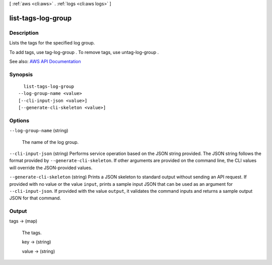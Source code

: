 [ :ref:`aws <cli:aws>` . :ref:`logs <cli:aws logs>` ]

.. _cli:aws logs list-tags-log-group:


*******************
list-tags-log-group
*******************



===========
Description
===========



Lists the tags for the specified log group.

 

To add tags, use  tag-log-group . To remove tags, use  untag-log-group .



See also: `AWS API Documentation <https://docs.aws.amazon.com/goto/WebAPI/logs-2014-03-28/ListTagsLogGroup>`_


========
Synopsis
========

::

    list-tags-log-group
  --log-group-name <value>
  [--cli-input-json <value>]
  [--generate-cli-skeleton <value>]




=======
Options
=======

``--log-group-name`` (string)


  The name of the log group.

  

``--cli-input-json`` (string)
Performs service operation based on the JSON string provided. The JSON string follows the format provided by ``--generate-cli-skeleton``. If other arguments are provided on the command line, the CLI values will override the JSON-provided values.

``--generate-cli-skeleton`` (string)
Prints a JSON skeleton to standard output without sending an API request. If provided with no value or the value ``input``, prints a sample input JSON that can be used as an argument for ``--cli-input-json``. If provided with the value ``output``, it validates the command inputs and returns a sample output JSON for that command.



======
Output
======

tags -> (map)

  

  The tags.

  

  key -> (string)

    

    

  value -> (string)

    

    

  

